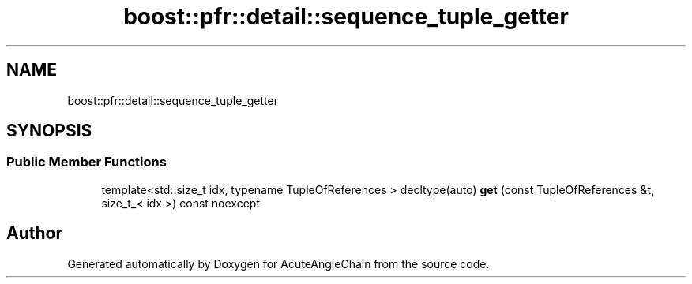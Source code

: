 .TH "boost::pfr::detail::sequence_tuple_getter" 3 "Sun Jun 3 2018" "AcuteAngleChain" \" -*- nroff -*-
.ad l
.nh
.SH NAME
boost::pfr::detail::sequence_tuple_getter
.SH SYNOPSIS
.br
.PP
.SS "Public Member Functions"

.in +1c
.ti -1c
.RI "template<std::size_t idx, typename TupleOfReferences > decltype(auto) \fBget\fP (const TupleOfReferences &t, size_t_< idx >) const noexcept"
.br
.in -1c

.SH "Author"
.PP 
Generated automatically by Doxygen for AcuteAngleChain from the source code\&.

